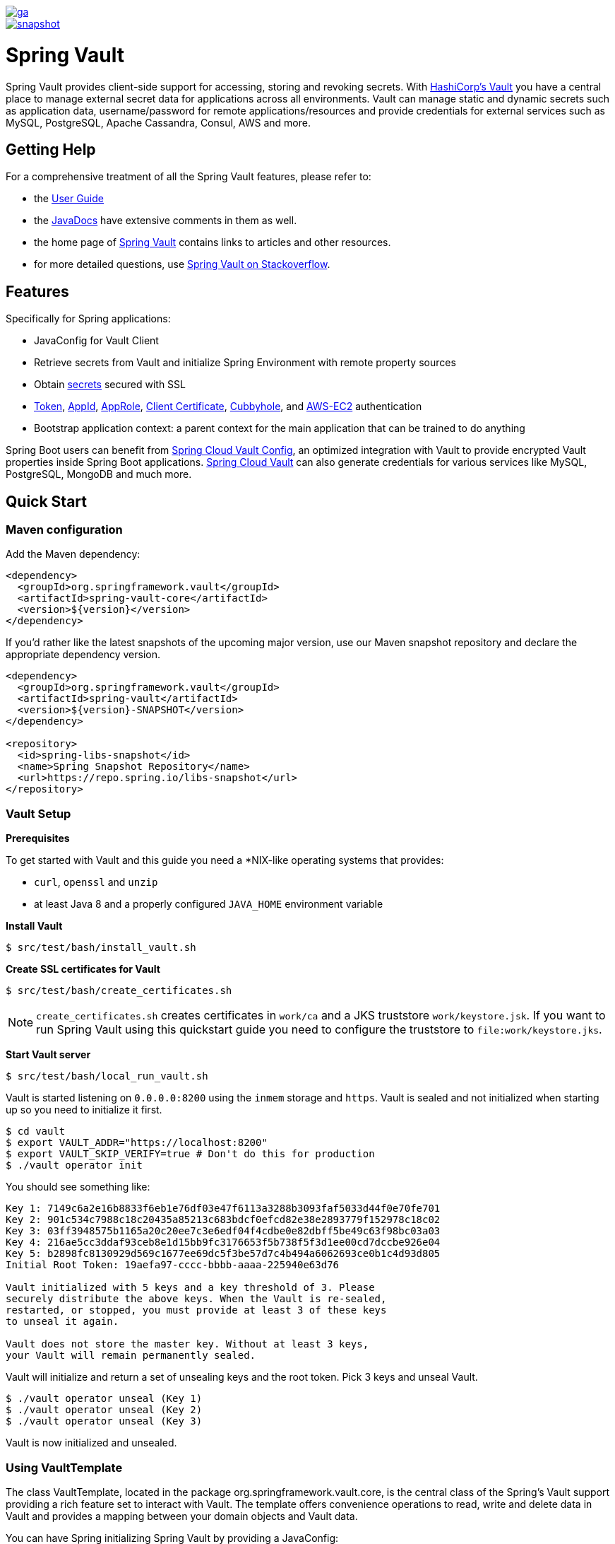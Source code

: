 image::https://spring.io/badges/spring-vault/ga.svg[link=https://projects.spring.io/spring-vault#quick-start]

image::https://spring.io/badges/spring-vault/snapshot.svg[link=https://projects.spring.io/spring-vault#quick-start]

= Spring Vault

Spring Vault provides client-side support for accessing, storing and revoking secrets.
With https://www.vaultproject.io[HashiCorp's Vault] you have a central place to manage external secret data for applications across all environments.
Vault can manage static and dynamic secrets such as application data, username/password for remote applications/resources and provide credentials for external services such as MySQL, PostgreSQL, Apache Cassandra, Consul, AWS and more.

== Getting Help

For a comprehensive treatment of all the Spring Vault features, please refer to:

* the https://docs.spring.io/spring-vault/docs/current/reference/html/[User Guide]
* the https://docs.spring.io/spring-vault/docs/current/api/[JavaDocs] have extensive comments in them as well.
* the home page of https://projects.spring.io/spring-vault[Spring Vault] contains links to articles and other resources.
* for more detailed questions, use https://stackoverflow.com/questions/tagged/spring-vault[Spring Vault on Stackoverflow].

== Features

Specifically for Spring applications:

* JavaConfig for Vault Client
* Retrieve secrets from Vault and initialize Spring Environment with remote property sources
* Obtain https://docs.spring.io/spring-vault/docs/current/reference/html/#vault.client-ssl[secrets] secured with SSL
* https://docs.spring.io/spring-vault/docs/current/reference/html/#vault.authentication.token[Token],
https://docs.spring.io/spring-vault/docs/current/reference/html/#vault.authentication.appid[AppId],
https://docs.spring.io/spring-vault/docs/current/reference/html/#vault.authentication.approle[AppRole],
https://docs.spring.io/spring-vault/docs/current/reference/html/#vault.authentication.clientcert[Client Certificate],
https://docs.spring.io/spring-vault/docs/current/reference/html/#vault.authentication.cubbyhole[Cubbyhole], and
https://docs.spring.io/spring-vault/docs/current/reference/html/#vault.authentication.awsec2[AWS-EC2] authentication
* Bootstrap application context: a parent context for the main application that can be trained to do anything

Spring Boot users can benefit from https://github.com/spring-cloud/spring-cloud-vault-config[Spring Cloud Vault Config], an optimized integration with Vault to provide encrypted Vault properties inside Spring Boot applications.
https://github.com/spring-cloud/spring-cloud-vault-config[Spring Cloud Vault] can also generate credentials for various services like MySQL, PostgreSQL, MongoDB and much more.

== Quick Start

=== Maven configuration

Add the Maven dependency:

====
[source,xml]
----
<dependency>
  <groupId>org.springframework.vault</groupId>
  <artifactId>spring-vault-core</artifactId>
  <version>${version}</version>
</dependency>
----
====

If you'd rather like the latest snapshots of the upcoming major version, use our Maven snapshot repository and declare the appropriate dependency version.

====
[source,xml]
----
<dependency>
  <groupId>org.springframework.vault</groupId>
  <artifactId>spring-vault</artifactId>
  <version>${version}-SNAPSHOT</version>
</dependency>

<repository>
  <id>spring-libs-snapshot</id>
  <name>Spring Snapshot Repository</name>
  <url>https://repo.spring.io/libs-snapshot</url>
</repository>
----
====

=== Vault Setup

*Prerequisites*

To get started with Vault and this guide you need a *NIX-like operating systems that provides:

* `curl`, `openssl` and `unzip`
* at least Java 8 and a properly configured `JAVA_HOME` environment variable

*Install Vault*

----
$ src/test/bash/install_vault.sh
----

*Create SSL certificates for Vault*

----
$ src/test/bash/create_certificates.sh
----

NOTE: `create_certificates.sh` creates certificates in `work/ca` and a JKS truststore `work/keystore.jsk`.
If you want to run Spring Vault using this quickstart guide you need to configure the truststore to `file:work/keystore.jks`.

*Start Vault server*

----
$ src/test/bash/local_run_vault.sh
----

Vault is started listening on `0.0.0.0:8200` using the `inmem` storage and
`https`.
Vault is sealed and not initialized when starting up so you need to initialize it first.

----
$ cd vault
$ export VAULT_ADDR="https://localhost:8200"
$ export VAULT_SKIP_VERIFY=true # Don't do this for production
$ ./vault operator init
----

You should see something like:

----
Key 1: 7149c6a2e16b8833f6eb1e76df03e47f6113a3288b3093faf5033d44f0e70fe701
Key 2: 901c534c7988c18c20435a85213c683bdcf0efcd82e38e2893779f152978c18c02
Key 3: 03ff3948575b1165a20c20ee7c3e6edf04f4cdbe0e82dbff5be49c63f98bc03a03
Key 4: 216ae5cc3ddaf93ceb8e1d15bb9fc3176653f5b738f5f3d1ee00cd7dccbe926e04
Key 5: b2898fc8130929d569c1677ee69dc5f3be57d7c4b494a6062693ce0b1c4d93d805
Initial Root Token: 19aefa97-cccc-bbbb-aaaa-225940e63d76

Vault initialized with 5 keys and a key threshold of 3. Please
securely distribute the above keys. When the Vault is re-sealed,
restarted, or stopped, you must provide at least 3 of these keys
to unseal it again.

Vault does not store the master key. Without at least 3 keys,
your Vault will remain permanently sealed.
----

Vault will initialize and return a set of unsealing keys and the root token.
Pick 3 keys and unseal Vault.

----
$ ./vault operator unseal (Key 1)
$ ./vault operator unseal (Key 2)
$ ./vault operator unseal (Key 3)
----

Vault is now initialized and unsealed.

=== Using VaultTemplate

The class VaultTemplate, located in the package org.springframework.vault.core, is the central class of the Spring’s Vault support providing a rich feature set to interact with Vault.
The template offers convenience operations to read, write and delete data in Vault and provides a mapping between your domain objects and Vault data.

You can have Spring initializing Spring Vault by providing a JavaConfig:

====
[source,java]
----
@Configuration
public class AppConfig extends AbstractVaultConfiguration {

    /**
     * Specify an endpoint for connecting to Vault.
     */
    @Override
    public VaultEndpoint vaultEndpoint() {
        return new VaultEndpoint();
    }

    /**
     * Configure a client authentication.
     * Please consider a more secure authentication method
     * for production use.
     */
    @Override
    public ClientAuthentication clientAuthentication() {
        return new TokenAuthentication("…");
    }
}
----
====

and then use `VaultTemplate` through its interface `VaultOperations`:

====
[source,java]
----
public class MyApp {

    @Autowired VaultOperations vaultOperations;

    public void useVault() {

        Secrets secrets = new Secrets();
        secrets.username = "hello";
        secrets.password = "world";

        vaultOperations.write("secret/myapp", secrets);

        VaultResponseSupport<Secrets> response = vaultOperations.read("secret/myapp", Secrets.class);
        System.out.println(response.getData().getUsername());

        vaultOperations.delete("secret/myapp");
    }
}
----
====

=== @VaultPropertySource

`@VaultPropertySource` provides a convenient and declarative mechanism for adding a `PropertySource` to Spring’s `Environment`.

To be used in conjunction with @Configuration classes.
Example usage

Given a Vault path `secret/my-application` containing the configuration data pair `database.password=mysecretpassword`, the following `@Configuration`
class uses `@VaultPropertySource` to contribute `secret/my-application` to the `Environment`'s set of `PropertySources`.

====
[source,java]
----
@Configuration
@VaultPropertySource("secret/my-application")
public class AppConfig {

    @Autowired Environment env;

    @Bean
    public TestBean testBean() {
        TestBean testBean = new TestBean();
        testBean.setPassword(env.getProperty("database.password"));
        return testBean;
    }
}
----
====

== Building

==== Build requirements for Vault

Spring Vault requires SSL certificates and a running Vault instance listening on `localhost:8200`.
Certificates and the Vault setup are scripted, the scripts are located in `src/test/bash`.

The following scripts need to be run prior to building the project for the tests to pass.

    $ ./src/test/bash/install_vault.sh
    $ ./src/test/bash/create_certificates.sh
    $ ./src/test/bash/env.sh
    $ ./src/test/bash/local_run_vault.sh

Changes to the documentation should be made to the adocs found under `src/main/asciidoc/`

=== Basic Compile and Test

To build the source you will need to install JDK 1.6.

Spring Vault uses Maven for most build-related activities, and you should be able to get off the ground quite quickly by cloning the project you are interested in and typing

----
$ ./mvnw install
----

NOTE: You can also install Maven (>=3.3.3) yourself and run the `mvn` command in place of `./mvnw` in the examples below.
If you do that you also might need to add `-P spring` if your local Maven settings do not contain repository declarations for spring pre-release artifacts.

NOTE: Be aware that you might need to increase the amount of memory available to Maven by setting a `MAVEN_OPTS` environment variable with a value like `-Xmx512m -XX:MaxPermSize=128m`.
We try to cover this in the `.mvn` configuration, so if you find you have to do it to make a build succeed, please raise a ticket to get the settings added to source control.

For hints on how to build the project look in `.travis.yml` if there is one.
There should be a "script" and maybe "install" command.
Also look at the "services" section to see if any services need to be running locally (e.g. mongo or rabbit).
Ignore the git-related bits that you might find in "before_install" since they're related to setting git credentials and you already have those.

NOTE: If all else fails, build with the command from `.travis.yml` (usually
`./mvnw install`).

=== Documentation

The module has a "distribute" profile, and if you switch that on it will try to build asciidoc sources from
`src/main/asciidoc`.

=== Working with the code

If you don't have an IDE preference we would recommend that you use
https://www.springsource.com/developer/sts[Spring Tools Suite] or
https://eclipse.org[Eclipse] when working with the code.
We use the
https://eclipse.org/m2e/[m2eclipe] eclipse plugin for maven support.
Other IDEs and tools should also work without issue as long as they use Maven 3.3.3 or better.

==== Importing into eclipse with m2eclipse

We recommend the https://eclipse.org/m2e/[m2eclipe] eclipse plugin when working with eclipse.
If you don't already have m2eclipse installed it is available from the "eclipse marketplace".

NOTE: Older versions of m2e do not support Maven 3.3, so once the projects are imported into Eclipse you will also need to tell m2eclipse to use the right profile for the projects.If you see many different errors related to the POMs in the projects, check that you have an up to date installation.
If you can't upgrade m2e, add the "spring" profile to your `settings.xml`.
Alternatively you can copy the repository settings from the "spring" profile of the parent pom into your `settings.xml`.

==== Importing into eclipse without m2eclipse

If you prefer not to use m2eclipse you can generate eclipse project metadata using the following command:

[indent=0]
----
	$ ./mvnw eclipse:eclipse
----

The generated eclipse projects can be imported by selecting `import existing projects`
from the `file` menu.

== Contributing

Spring Vault is released under the non-restrictive Apache 2.0 license, and follows a very standard Github development process, using Github tracker for issues and merging pull requests into master.
If you want to contribute even something trivial please do not hesitate, but follow the guidelines below.

=== Sign the Contributor License Agreement

Before we accept a non-trivial patch or pull request we will need you to sign the
https://cla.pivotal.io/sign/spring[Contributor License Agreement].
Signing the contributor's agreement does not grant anyone commit rights to the main repository, but it does mean that we can accept your contributions, and you will get an author credit if we do.
Active contributors might be asked to join the core team, and given the ability to merge pull requests.

=== Code of Conduct

This project adheres to the Contributor Covenant https://github.com/spring-framework/spring-vault/blob/master/CODE_OF_CONDUCT.adoc[code of
conduct].
By participating, you are expected to uphold this code.
Please report unacceptable behavior to spring-code-of-conduct@pivotal.io.

=== Code Conventions and Housekeeping

None of these is essential for a pull request, but they will all help.
They can also be added after the original pull request but before a merge.

* Spring Vault uses the Spring JavaFormat conventions.
Formatting is applied when running the build through `$ ./mvnw compile`
IDE plugins are available from https://github.com/spring-io/spring-javaformat.
* Make sure all new `.java` files to have a Javadoc class comment with at least an
`@author` tag identifying you, and preferably at least a paragraph on what the class is for.
* Add the ASF license header comment to all new `.java` files (copy from existing files in the project)
* Add yourself as an `@author` to the .java files that you modify substantially (more than cosmetic changes).
* Please include unit tests.
* If no-one else is using your branch, please rebase it against the current master (or other target branch in the main project).
* When writing a commit message please follow https://tbaggery.com/2008/04/19/a-note-about-git-commit-messages.html[these conventions], if you are fixing an existing issue please add `Fixes gh-XXXX` at the end of the commit message (where XXXX is the issue number).
